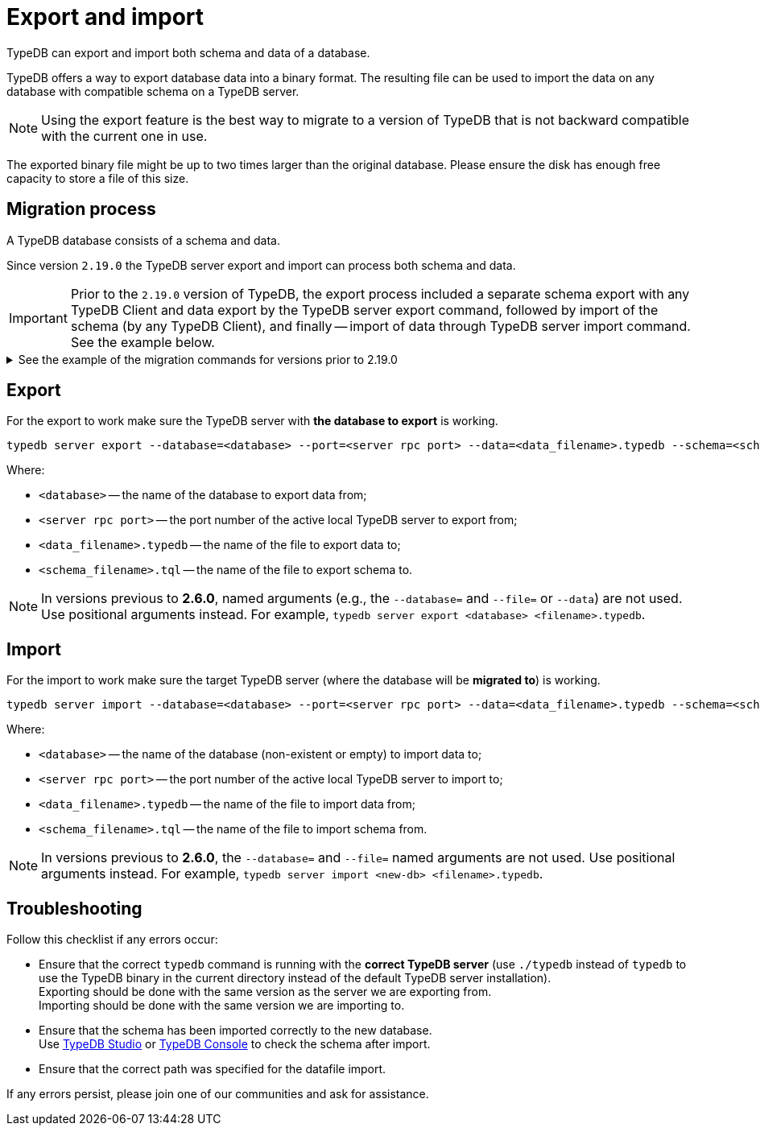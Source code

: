= Export and import
:keywords: typedb, import, export, backup, save
//:page-aliases: typedb::admin/export-import.adoc
:pageTitle: Export and import
:summary: TypeDB import and export functions.

TypeDB can export and import both schema and data of a database.

TypeDB offers a way to export database data into a binary format. The resulting file can be used to import the data on
any database with compatible schema on a TypeDB server.

[NOTE]
====
Using the export feature is the best way to migrate to a version of TypeDB that is not backward compatible with the
current one in use.
====

The exported binary file might be up to two times larger than the original database. Please ensure the disk has enough
free capacity to store a file of this size.

== Migration process

A TypeDB database consists of a schema and data.

Since version `2.19.0` the TypeDB server export and import can process both schema and data.

[IMPORTANT]
====
Prior to the `2.19.0` version of TypeDB, the export process included a separate schema export with any TypeDB Client
and data export by the TypeDB server export command, followed by import of the schema (by any TypeDB Client),
and finally -- import of data through TypeDB server import command. See the example below.
====

.See the example of the migration commands for versions prior to 2.19.0
[%collapsible]
====
1. Export the schema into a file: +
`typedb console --command="database schema <database>" > <filename>.tql`
2. Delete the first line of the exported tql file.
3. Export the data into a file: +
`typedb server export --database=<database> --port=<server rpc port> --file=<filename>.typedb`
4. Create a database in the new server: +
`typedb console --command="database create <new-db>"` +
This and the following commands should be addressed to the *new server*, that will be importing the database.
5. Import the schema into the new database: +
`typedb console --command="transaction <new-db> schema write" --command="source <filename>.tql" --command="commit"`
6. Import the data into the new database: +
`typedb server import --database=<database> --port=<server rpc port> --file=<filename>.typedb`
====

== Export

For the export to work make sure the TypeDB server with *the database to export* is working.

[,bash]
----
typedb server export --database=<database> --port=<server rpc port> --data=<data_filename>.typedb --schema=<schema_filename>.tql
----

Where:

* `<database>` -- the name of the database to export data from;
* `<server rpc port>` -- the port number of the active local TypeDB server to export from;
* `<data_filename>.typedb` -- the name of the file to export data to;
* `<schema_filename>.tql` -- the name of the file to export schema to.

[NOTE]
====
In versions previous to **2.6.0**, named arguments (e.g., the `--database=` and `--file=` or `--data`) are not used.
Use positional arguments instead. For example, `typedb server export <database> <filename>.typedb`.
====

== Import

For the import to work make sure the target TypeDB server (where the database will be *migrated to*) is working.

[,bash]
----
typedb server import --database=<database> --port=<server rpc port> --data=<data_filename>.typedb --schema=<schema_filename>.tql
----

Where:

* `<database>` -- the name of the database (non-existent or empty) to import data to;
* `<server rpc port>` -- the port number of the active local TypeDB server to import to;
* `<data_filename>.typedb` -- the name of the file to import data from;
* `<schema_filename>.tql` -- the name of the file to import schema from.

[NOTE]
====
In versions previous to **2.6.0**, the `--database=` and `--file=` named arguments are not used. Use positional
arguments instead. For example, `typedb server import <new-db> <filename>.typedb`.
====

== Troubleshooting

Follow this checklist if any errors occur:

* Ensure that the correct `typedb` command is running with the *correct TypeDB server* (use `./typedb` instead
of `typedb` to use the TypeDB binary in the current directory instead of the default TypeDB server installation). +
Exporting should be done with the same version as the server we are exporting from. +
Importing should be done with the same version we are importing to.
* Ensure that the schema has been imported correctly to the new database. +
Use xref:connecting/studio.adoc[TypeDB Studio] or xref:connecting/console.adoc[TypeDB Console] to check the
schema after import.
* Ensure that the correct path was specified for the datafile import.

If any errors persist, please join one of our communities and ask for assistance.
